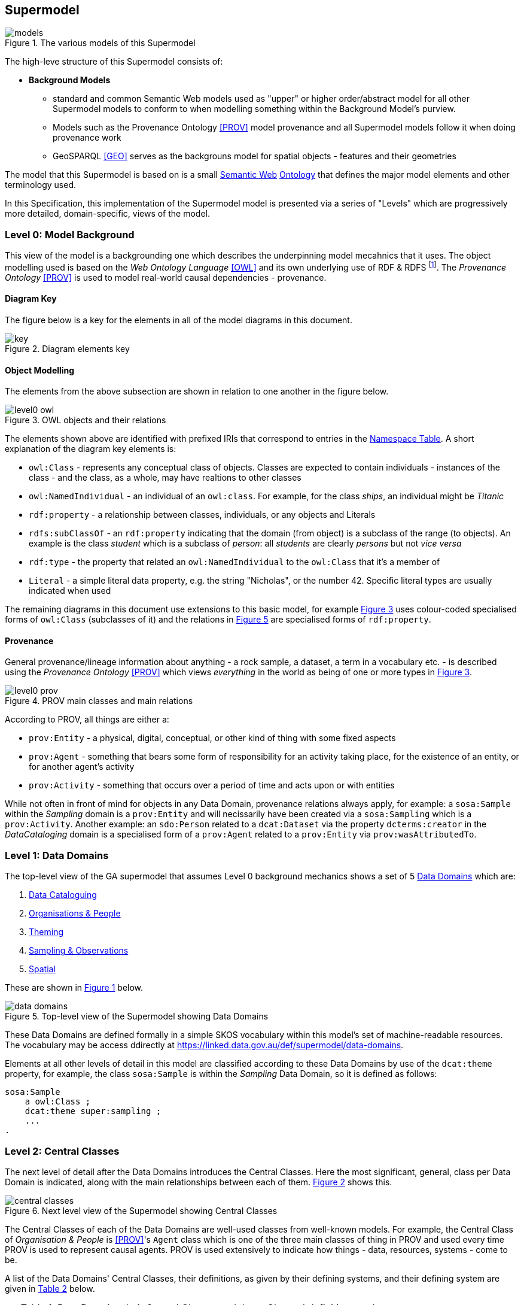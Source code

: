 == Supermodel

[[models]]
.The various models of this Supermodel
image::img/models.png[]

The high-leve structure of this Supermodel consists of:

* *Background Models*
** standard and common Semantic Web models used as "upper" or higher order/abstract model for all other Supermodel models to conform to when modelling something within the Background Model’s purview.
** Models such as the Provenance Ontology <<PROV>> model provenance and all Supermodel models follow it when doing provenance work
** GeoSPARQL <<GEO>> serves as the backgrouns model for spatial objects - features and their geometries


The model that this Supermodel is based on is a small <<semantic-web, Semantic Web>> <<ontology, Ontology>> that defines the major model elements and other terminology used.

In this Specification, this implementation of the Supermodel model is presented via a series of "Levels" which are progressively more detailed, domain-specific, views of the model.

=== Level 0: Model Background

This view of the model is a backgrounding one which describes the underpinning model mecahnics that it uses. The object modelling used is based on the _Web Ontology Language_ <<OWL>> and its own underlying use of RDF & RDFS footnote:[RDF: https://www.w3.org/RDF/, RDFS: https://www.w3.org/TR/rdf-schema/. These references generally need not be followed as descriptions of the use of OWL will cover their relevant concepts.]. The _Provenance Ontology_ <<PROV>> is used to model real-world causal dependencies - provenance.

==== Diagram Key

The figure below is a key for the elements in all of the model diagrams in this document.

[id=fig-level0-key]
.Diagram elements key
image::img/key.png[]

==== Object Modelling

The elements from the above subsection are shown in relation to one another in the figure below.

[id=fig-level0-owl]
.OWL objects and their relations
image::img/level0-owl.png[]

The elements shown above are identified with prefixed IRIs that correspond to entries in the <<#tbl-prefixes, Namespace Table>>. A short explanation of the diagram key elements is:

* `owl:Class` - represents any conceptual class of objects. Classes are expected to contain individuals - instances of the class - and the class, as a whole, may have realtions to other classes
* `owl:NamedIndividual` - an individual of an `owl:class`. For example, for the class _ships_, an individual might be _Titanic_
* `rdf:property` - a relationship between classes, individuals, or any objects and Literals
* `rdfs:subClassOf` -  an `rdf:property` indicating that the domain (from object) is a subclass of the range (to objects). An example is the class _student_ which is a subclass of _person_: all _students_ are clearly _persons_ but not _vice versa_
* `rdf:type` - the property that related an `owl:NamedIndividual` to the `owl:Class` that it's a member of
* `Literal` - a simple literal data property, e.g. the string "Nicholas", or the number 42. Specific literal types are usually indicated when used

The remaining diagrams in this document use extensions to this basic model, for example <<#fig-level0-prov, Figure 3>> uses colour-coded specialised forms of `owl:Class` (subclasses of it) and the relations in <<#fig-central-classes, Figure 5>> are specialised forms of `rdf:property`.

==== Provenance

General provenance/lineage information about anything - a rock sample, a dataset, a term in a vocabulary etc. - is described using the _Provenance Ontology_ <<PROV>> which views _everything_ in the world as being of one or more types in <<#fig-level0-prov, Figure 3>>.

[id=fig-level0-prov]
.PROV main classes and main relations
image::img/level0-prov.png[]

According to PROV, all things are either a:

* `prov:Entity` - a physical, digital, conceptual, or other kind of thing with some fixed aspects
* `prov:Agent` - something that bears some form of responsibility for an activity taking place, for the existence of an entity, or for another agent's activity
* `prov:Activity` - something that occurs over a period of time and acts upon or with entities

While not often in front of mind for objects in any Data Domain, provenance relations always apply, for example: a `sosa:Sample` within the _Sampling_ domain is a `prov:Entity` and will necissarily have been created via a `sosa:Sampling` which is a `prov:Activity`. Another example: an `sdo:Person` related to a `dcat:Dataset` via the property `dcterms:creator` in the _DataCataloging_ domain is a specialised form of a `prov:Agent` related to a `prov:Entity` via `prov:wasAttributedTo`.

=== Level 1: Data Domains

The top-level view of the GA supermodel that assumes Level 0 background mechanics shows a set of 5 <<#data-domain, Data Domains>> which are:

1. <<Data Cataloguing Domain, Data Cataloguing>>
2. <<Organisations & People Domain, Organisations & People>>
3. <<Theming Domain, Theming>>
4. <<Sampling & Observations Domain, Sampling & Observations>>
5. <<Spatial Domain, Spatial>>


These are shown in <<fig-top-level, Figure 1>> below.

[id=fig-top-level]
.Top-level view of the Supermodel showing Data Domains
image::img/data-domains.png[]

These Data Domains are defined formally in a simple SKOS vocabulary within this model's set of machine-readable resources. The vocabulary may be access ddirectly at https://linked.data.gov.au/def/supermodel/data-domains.

Elements at all other levels of detail in this model are classified according to these Data Domains by use of the `dcat:theme` property, for example, the class `sosa:Sample` is within the _Sampling_ Data Domain, so it is defined as follows:

```turtle
sosa:Sample
    a owl:Class ;
    dcat:theme super:sampling ;
    ...
.
```

=== Level 2: Central Classes

The next level of detail after the Data Domains introduces the Central Classes. Here the most significant, general, class per Data Domain is indicated, along with the main relationships between each of them. <<fig-central-classes, Figure 2>> shows this.

[id=fig-central-classes]
.Next level view of the Supermodel showing Central Classes
image::img/central-classes.png[]

The Central Classes of each of the Data Domains are well-used classes from well-known models. For example, the Central Class of _Organisation & People_ is <<PROV>>'s `Agent` class which is one of the three main classes of thing in PROV and used every time PROV is used to represent causal agents. PROV is used extensively to indicate how things - data, resources, systems - come to be.

A list of the Data Domains' Central Classes, their definitions, as given by their defining systems, and their defining system are given in <<tbl-central-classes, Table 2>> below.

[#tbl-central-classes, width=75%, frame=none, grid=none]
.Data Domains their Central Classes and those Classes' definitions and origins
|===
| Data Domain | Central Class | Definition | Defined By

| Data Cataloguing | `dcat:Dataset` | A collection of data that is listed in the catalog. | Data Catalog Vocabulary <<DCAT>>
| Organisations & People | `prov:Agent` | An agent is something that bears some form of responsibility for an activity taking place, for the existence of an entity, or for another agent's activity | PROV-O: The PROV Ontology <<PROV>>
| Theming | `skos:Concept` | An idea or notion; a unit of thought | Simple Knowledge Organization System ontology <<SKOS>>
| Observation & Sampling | `sosa:Sample` | A Sample is the result from an act of Sampling.

Feature which is intended to be representative of a FeatureOfInterest on which Observations may be made.

Physical samples are sometimes known as 'specimens'. | Sensor, Observation, Sample, and Actuator Ontology, within <<SSN>>
| Spatial | `geo:Feature` | A discrete spatial phenomenon in a universe of discourse | GeoSPARQL Ontology <<GEO>>
|===

The definitions of the main relations between Central Classes are given in 

[#tbl-cc-relations, width=75%, frame=none, grid=none]
.Central Class main relations their definitions and origins
|===
| Central Class | Definition | Defined By

| `dcat:Dataset` | A collection of data that is listed in the catalog. | Data Catalog Vocabulary <<DCAT>>
| `sosa:Sample` | A Sample is the result from an act of Sampling.

Feature which is intended to be representative of a FeatureOfInterest on which Observations may be made.

Physical samples are sometimes known as 'specimens'. | Sensor, Observation, Sample, and Actuator Ontology, within <<SSN>>
| `geo:Feature` | A discrete spatial phenomenon in a universe of discourse | GeoSPARQL Ontology <<GEO>>
| `skos:Concept` | An idea or notion; a unit of thought | Simple Knowledge Organization System ontology <<SKOS>>
| `prov:Agent` | An agent is something that bears some form of responsibility for an activity taking place, for the existence of an entity, or for another agent's activity | PROV-O: The PROV Ontology <<PROV>>
|===

=== Level 3: Domain Main Classes

At this level, the main classes within each Data Domain are identified and related to one another. In each Data Domain there is a well-known model used for the majority of the classes and relations. These well-known models are indicated to ensure that they can be followed if extensions to this level's modelling need to be made.

==== Data Cataloguing

This subsection details the main elements of the Data Cataloguing Data Domain.

[id=fig-domain-classes-data-cataloguing]
.Domain Main Classes for Data Cataloguing
image::img/domain-classes-data-cataloguing.png[]

This Data Domain's main classes are essentially the DCAT2 data model <<DCAT>> with a slight profiling: `dcterms:hasPart` should be used to indicate elements within catalogues (e.g. `dcat:Dataset` and other things within a `dcat:Catalog`) rather than the specialised properties of `dcat:dataset` because generic catalogue can be expected to catalogue many types of things and the type of the thing should be given by the thing, not the catalogue property used to indicate it.

==== Organisations & People

This subsection details the main elements of the Organisations & People Data Domain.

[id=fig-domain-classes-organisations-people]
.Domain Main Classes for Organisations & People
image::img/domain-classes-organisations-people.png[]

This Data Domain's main classes are centered on <<PROV>>'s `prof:Agent` class but specific types of agent - _person_ & _organisation_ are defined using schema.org <<SDO>>, the general-purpose ontology provisioned by Google, Microsoft & Yahoo for the description of web page data. 

schema.org objects and properties are also used to define agents in the VocPub profile <<VOCPUB>> and are understood by ontology documentation tools such as pyLODE footnote:[https://pypi.org/project/pyLODE/].

==== Theming

This subsection details the main elements of the Theming Data Domain.

[id=fig-domain-classes-theming]
.Domain Main Classes for Theming
image::img/domain-classes-theming.png[]

This Data Domain's main classes are taken from <<SKOS>> and their expected/required properties and relations are formally defined in _VocPub_, a "vocabulary publication profile of SKOS" <<VOCPUB>>. VocPub just mandates certain vocabulary metadata and relations between elements in vocabularies. Conformance of vocabularies to VocPub is also easily testable using the profile's validator and online tooling that support it footnote:[The validator itself is online at https://w3id.org/profile/vocpub/validator and is pre-loaded into several online validation tools, for example Geoscience Australia's vocabulary servers e.g. https://vocabs.ga.gov.au. It can also be selected for online validation use at https://rdftools.surroundaustralia.com].

==== Sampling & Observation

[id=fig-domain-observations-sampling]
.Domain Main Classes for Observations & Sampling
image::img/domain-classes-observations-sampling.png[]

==== Spatial

This subsection details the main elements of the Spatial Data Domain.

[id=fig-domain-classes-spatial]
.Domain Main Classes for Spatial
image::img/domain-classes-spatial.png[]

This Data Domain's main classes are taken directly from GeoSPARQL 1.1 <<GEO>> which is used extensively for Semantic Web spatial data already. GeoSPARQL's main purposes are to relate things (`geo:Feature`) to their spatial projections - their geometries - and to relate things to one another - topological relations between features, such as _within_, _touches_, _disjoint_ etc.

Particular datasets tend to implement specialised types of things (usually referred to as _Feature Types_) and sometimes specialised relations between things, e.g. special _hydrological catchment_ feature type might relate to another by being _upstream_ of it. This is as per modelling in the Geofabric footnote:[https://linked.data.gov.au/dataset/geofabric].
